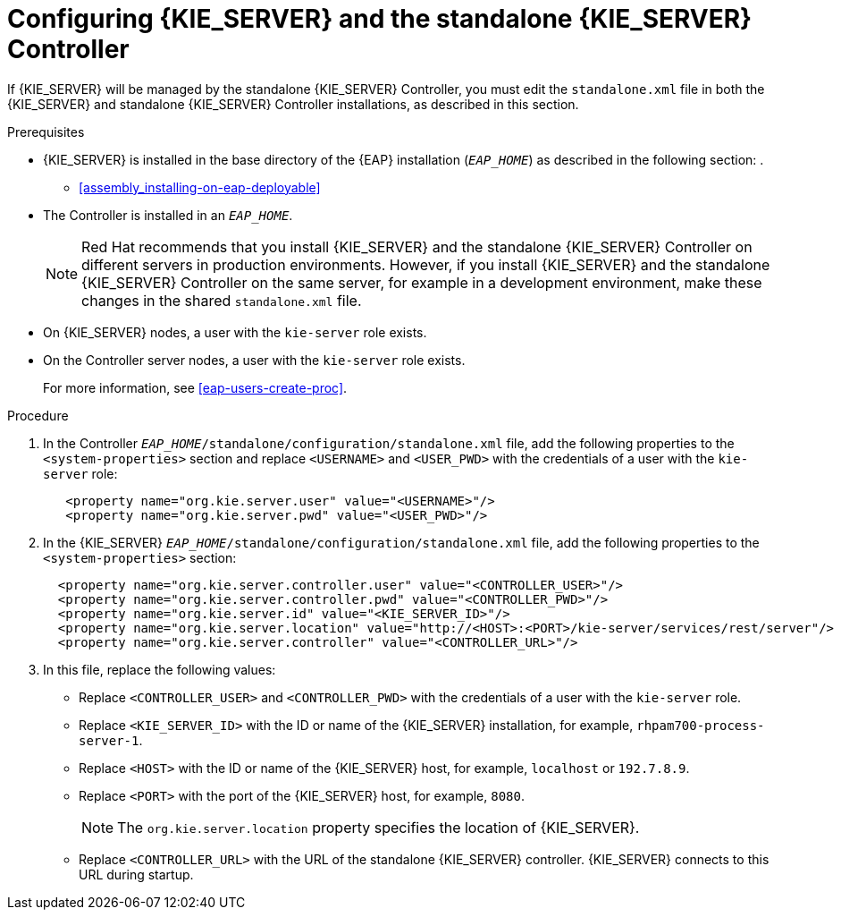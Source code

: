[id='controller-eap-configure-proc']
= Configuring {KIE_SERVER} and the standalone {KIE_SERVER} Controller

If {KIE_SERVER} will be managed by the standalone {KIE_SERVER} Controller, you must edit the `standalone.xml` file in both the {KIE_SERVER} and standalone {KIE_SERVER} Controller installations, as described in this section.


.Prerequisites
* {KIE_SERVER} is installed in the base directory of the {EAP} installation (`__EAP_HOME__`) as described in the following section:
. 
+
//** installer-run-proc_{context}>>
//** installer-run-cli-proc_{context}>>
** <<assembly_installing-on-eap-deployable>>
* The Controller is installed in an  `__EAP_HOME__`.
+
[NOTE]
====
Red Hat recommends that you install {KIE_SERVER} and the standalone {KIE_SERVER} Controller on different servers in production environments. However, if you install {KIE_SERVER} and the standalone {KIE_SERVER} Controller on the same server, for example in a development environment, make these changes in the shared `standalone.xml` file. 
====
* On {KIE_SERVER} nodes, a user with the `kie-server` role exists.
* On the Controller server nodes, a user with the `kie-server` role exists.
+
For more information, see <<eap-users-create-proc>>.

.Procedure
. In the Controller  `__EAP_HOME__/standalone/configuration/standalone.xml` file, add the following properties to the `<system-properties>` section and replace `<USERNAME>` and `<USER_PWD>` with the credentials of a user with the `kie-server` role:
+
[source,xml]
----
   <property name="org.kie.server.user" value="<USERNAME>"/>
   <property name="org.kie.server.pwd" value="<USER_PWD>"/>
----
. In the {KIE_SERVER}  `__EAP_HOME__/standalone/configuration/standalone.xml` file, add the following properties to the `<system-properties>` section:
+
[source,xml]
----
  <property name="org.kie.server.controller.user" value="<CONTROLLER_USER>"/>
  <property name="org.kie.server.controller.pwd" value="<CONTROLLER_PWD>"/>
  <property name="org.kie.server.id" value="<KIE_SERVER_ID>"/>
  <property name="org.kie.server.location" value="http://<HOST>:<PORT>/kie-server/services/rest/server"/>
  <property name="org.kie.server.controller" value="<CONTROLLER_URL>"/>
----
. In this file, replace the following values:
* Replace `<CONTROLLER_USER>` and `<CONTROLLER_PWD>` with the credentials of a user with the `kie-server` role.
* Replace `<KIE_SERVER_ID>` with the ID or name of the {KIE_SERVER} installation, for example, `rhpam700-process-server-1`.
* Replace `<HOST>` with the ID or name of the {KIE_SERVER} host, for example, `localhost` or `192.7.8.9`.
* Replace `<PORT>` with the port of the {KIE_SERVER} host, for example, `8080`.
+ 
[NOTE]
====
The `org.kie.server.location` property specifies the location of {KIE_SERVER}.
====

* Replace `<CONTROLLER_URL>` with the URL of the standalone {KIE_SERVER} controller. {KIE_SERVER} connects to this URL during startup.






